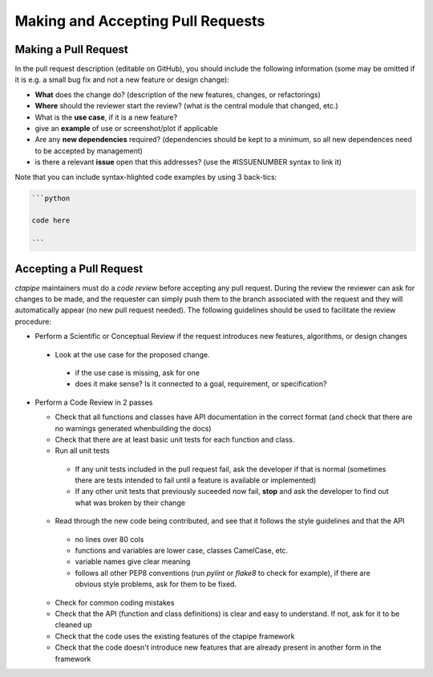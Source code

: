 
Making and Accepting Pull Requests
==================================

Making a Pull Request
---------------------

In the pull request description (editable on GitHub), you should
include the following information (some may be omitted if it is e.g. a
small bug fix and not a new feature or design change):

* **What** does the change do?  (description of the new features, changes,
  or refactorings)
* **Where** should the reviewer start the review? (what is the central
  module that changed, etc.)
* What is the **use case**, if it is a new feature?
* give an **example** of use or screenshot/plot if applicable
* Are any **new dependencies** required? (dependencies should be kept to a
  minimum, so all new dependences need to be accepted by management)
* is there a relevant **issue** open that this addresses? (use the
  #ISSUENUMBER syntax to link it)


Note that you can include syntax-hlighted code examples by using 3 back-tics:

.. code-block:: markdown
		
   ```python
   
   code here
   
   ```



Accepting a Pull Request
------------------------

`ctapipe` maintainers must do a *code review* before accepting any
pull request. During the review the reviewer can ask for changes to be
made, and the requester can simply push them to the branch associated
with the request and they will automatically appear (no new pull
request needed).  The following guidelines should be used to
facilitate the review procedure:

* Perform a Scientific or Conceptual Review if the request introduces
  new features, algorithms, or design changes
  
 - Look at the use case for the proposed change.
   
  + if the use case is missing, ask for one
  + does it make sense? Is it connected to a goal, requirement, or specification?
    
* Perform a Code Review in 2 passes
  
  - Check that all functions and classes have API documentation in the
    correct format (and check that there are no warnings generated
    whenbuilding the docs)
  - Check that there are at least basic unit tests for each function and class.
  - Run all unit tests
    
   + If any unit tests included in the pull request fail, ask the
     developer if that is normal (sometimes there are tests intended
     to fail until a feature is available or implemented)
   + If any other unit tests that previously suceeded now fail,
     **stop** and ask the developer to find out what was broken by
     their change
     
  - Read through the new code being contributed, and see that it
    follows the style guidelines and that the API
    
   + no lines over 80 cols
   + functions and variables are lower case, classes CamelCase, etc.
   + variable names give clear meaning
   + follows all other PEP8 conventions (run `pylint` or `flake8` to
     check for example), if there are obvious style problems, ask for
     them to be fixed.
     
  * Check for common coding mistakes
  * Check that the API (function and class definitions) is clear and
    easy to understand. If not, ask for it to be cleaned up
  * Check that the code uses the existing features of the ctapipe framework
  * Check that the code doesn't introduce new features that are
    already present in another form in the framework
